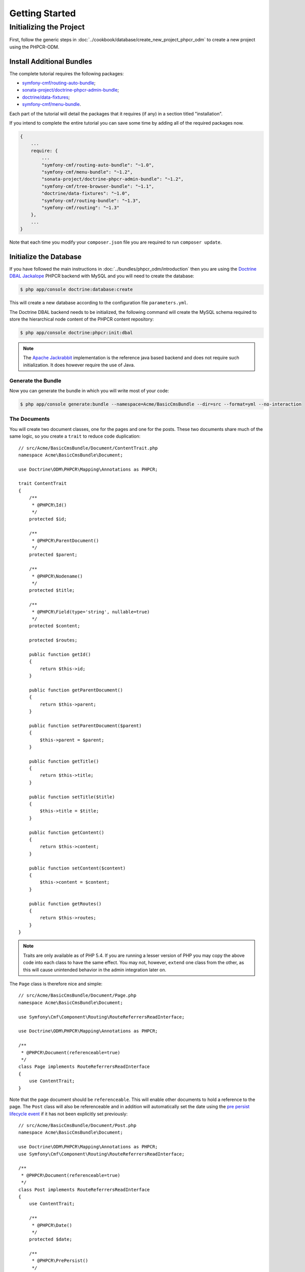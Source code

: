 Getting Started
===============

Initializing the Project
------------------------

First, follow the generic steps in :doc:`../cookbook/database/create_new_project_phpcr_odm`
to create a new project using the PHPCR-ODM.

.. _gettingstarted_installadditionbundles:

Install Additional Bundles
~~~~~~~~~~~~~~~~~~~~~~~~~~

The complete tutorial requires the following packages:

* `symfony-cmf/routing-auto-bundle`_;
* `sonata-project/doctrine-phpcr-admin-bundle`_;
* `doctrine/data-fixtures`_;
* `symfony-cmf/menu-bundle`_.

Each part of the tutorial will detail the packages that it requires (if any) in a
section titled "installation".

If you intend to complete the entire tutorial you can save some time by adding
all of the required packages now.

.. code-block:: javascript

    {
        ...
        require: {
            ...
            "symfony-cmf/routing-auto-bundle": "~1.0",
            "symfony-cmf/menu-bundle": "~1.2",
            "sonata-project/doctrine-phpcr-admin-bundle": "~1.2",
            "symfony-cmf/tree-browser-bundle": "~1.1",
            "doctrine/data-fixtures": "~1.0",
            "symfony-cmf/routing-bundle": "~1.3",
            "symfony-cmf/routing": "~1.3"
        },
        ...
    }

Note that each time you modify your ``composer.json`` file you are required to
run ``composer update``.

Initialize the Database
~~~~~~~~~~~~~~~~~~~~~~~

If you have followed the main instructions in :doc:`../bundles/phpcr_odm/introduction`
then you are using the `Doctrine DBAL Jackalope`_ PHPCR backend with MySQL and
you will need to create the database:

.. code-block:: bash

    $ php app/console doctrine:database:create

This will create a new database according to the configuration file
``parameters.yml``.

The Doctrine DBAL backend needs to be initialized, the following command
will create the MySQL schema required to store the hierarchical
node content of the PHPCR content repository:

.. code-block:: bash

    $ php app/console doctrine:phpcr:init:dbal

.. note::

    The `Apache Jackrabbit`_ implementation is the reference java based
    backend and does not require such initialization. It does however require
    the use of Java.

Generate the Bundle
...................

Now you can generate the bundle in which you will write most of your code:

.. code-block:: bash

    $ php app/console generate:bundle --namespace=Acme/BasicCmsBundle --dir=src --format=yml --no-interaction

The Documents
.............

You will create two document classes, one for the pages and one for the posts.
These two documents share much of the same logic, so you create a ``trait``
to reduce code duplication::

    // src/Acme/BasicCmsBundle/Document/ContentTrait.php
    namespace Acme\BasicCmsBundle\Document;

    use Doctrine\ODM\PHPCR\Mapping\Annotations as PHPCR;

    trait ContentTrait
    {
        /**
         * @PHPCR\Id()
         */
        protected $id;

        /**
         * @PHPCR\ParentDocument()
         */
        protected $parent;

        /**
         * @PHPCR\Nodename()
         */
        protected $title;

        /**
         * @PHPCR\Field(type='string', nullable=true)
         */
        protected $content;

        protected $routes;

        public function getId()
        {
            return $this->id;
        }

        public function getParentDocument()
        {
            return $this->parent;
        }

        public function setParentDocument($parent)
        {
            $this->parent = $parent;
        }

        public function getTitle()
        {
            return $this->title;
        }

        public function setTitle($title)
        {
            $this->title = $title;
        }

        public function getContent()
        {
            return $this->content;
        }

        public function setContent($content)
        {
            $this->content = $content;
        }

        public function getRoutes()
        {
            return $this->routes;
        }
    }

.. note::

    Traits are only available as of PHP 5.4. If you are running a lesser
    version of PHP you may copy the above code into each class to have the
    same effect. You may not, however, ``extend`` one class from the other, as
    this will cause unintended behavior in the admin integration later on.

The ``Page`` class is therefore nice and simple::

    // src/Acme/BasicCmsBundle/Document/Page.php
    namespace Acme\BasicCmsBundle\Document;

    use Symfony\Cmf\Component\Routing\RouteReferrersReadInterface;

    use Doctrine\ODM\PHPCR\Mapping\Annotations as PHPCR;

    /**
     * @PHPCR\Document(referenceable=true)
     */
    class Page implements RouteReferrersReadInterface
    {
        use ContentTrait;
    }

Note that the page document should be ``referenceable``. This will enable
other documents to hold a reference to the page. The ``Post`` class will also
be referenceable and in addition will automatically set the date using the
`pre persist lifecycle event`_ if it has not been explicitly set previously::

    // src/Acme/BasicCmsBundle/Document/Post.php
    namespace Acme\BasicCmsBundle\Document;

    use Doctrine\ODM\PHPCR\Mapping\Annotations as PHPCR;
    use Symfony\Cmf\Component\Routing\RouteReferrersReadInterface;

    /**
     * @PHPCR\Document(referenceable=true)
     */
    class Post implements RouteReferrersReadInterface
    {
        use ContentTrait;

        /**
         * @PHPCR\Date()
         */
        protected $date;

        /**
         * @PHPCR\PrePersist()
         */
        public function updateDate()
        {
            if (!$this->date) {
                $this->date = new \DateTime();
            }
        }

        public function getDate()
        {
            return $this->date;
        }

        public function setDate(\DateTime $date)
        {
            $this->date = $date;
        }
    }

Both the ``Post`` and ``Page`` classes implement the
``RouteReferrersReadInterface``. This interface enables the
`DynamicRouter to generate URLs`_ from instances of these classes. (for
example with ``{{ path(content) }}`` in Twig).

Repository Initializer
~~~~~~~~~~~~~~~~~~~~~~

:ref:`Repository initializers <phpcr-odm-repository-initializers>` enable you
to establish and maintain PHPCR nodes required by your application, for
example you will need the paths ``/cms/pages``, ``/cms/posts`` and
``/cms/routes``. The ``GenericInitializer`` class can be used easily
initialize a list of paths. Add the following to your service container
configuration:

.. configuration-block::

    .. code-block:: yaml

        # src/Acme/BasicCmsBundle/Resources/config/services.yml
        services:
            acme_basiccms.basic_cms.phpcr.initializer:
                class: Doctrine\Bundle\PHPCRBundle\Initializer\GenericInitializer
                arguments:
                    - My custom initializer
                    - ["/cms/pages", "/cms/posts", "/cms/routes"]
                tags:
                    - { name: doctrine_phpcr.initializer }

    .. code-block:: xml

        <?xml version="1.0" encoding="UTF-8" ?>
        <!-- src/Acme\BasicCmsBundle\Resources\services.xml -->
        <container xmlns="http://symfony.com/schema/dic/services"
            xmlns:xsi="http://www.w3.org/2001/XMLSchema-instance"
            xmlns:acme_demo="http://www.example.com/symfony/schema/"
            xsi:schemaLocation="http://symfony.com/schema/dic/services
                http://symfony.com/schema/dic/services/services-1.0.xsd">

            <!-- ... -->
            <services>
                <!-- ... -->

                <service id="acme_basiccms.basic_cms.phpcr.initializer"
                    class="Doctrine\Bundle\PHPCRBundle\Initializer\GenericInitializer">

                    <argument>My custom initializer</argument>

                    <argument type="collection">
                        <argument>/cms/pages</argument>
                        <argument>/cms/posts</argument>
                        <argument>/cms/routes</argument>
                    </argument>

                    <tag name="doctrine_phpcr.initializer"/>
                </service>
            </services>
        </container>

    .. code-block:: php

        // src/Acme/BasicCmsBundle/Resources/config/services.php
        $container
            ->register(
                'acme_basiccms.basic_cms.phpcr.initializer',
                'Doctrine\Bundle\PHPCRBundle\Initializer\GenericInitializer'
            )
            ->addArgument('My custom initializer')
            ->addArgument(array('/cms/pages', '/cms/posts', '/cms/routes'))
            ->addTag('doctrine_phpcr.initializer')
        ;

.. note::

    The initializers operate at the PHPCR level, not the PHPCR-ODM level - this
    means that you are dealing with nodes and not documents. You do not have
    to understand these details right now. To learn more about PHPCR read
    :doc:`../cookbook/database/choosing_storage_layer`.

The initializers will be executed automatically when you load your data
fixtures (as detailed in the next section) or alternatively you can execute
them manually using the following command:

.. code-block:: bash

    $ php app/console doctrine:phpcr:repository:init

.. note::

    This command is `idempotent`_, which means that it is safe to run
    it multiple times, even when you have data in your repository. Note
    however that it is the responsibility of the initializer to respect
    idempotency!

You can check to see that the repository has been initialized by dumping the
content repository:

.. code-block:: bash

    $ php app/console doctrine:phpcr:node:dump

Create Data Fixtures
~~~~~~~~~~~~~~~~~~~~

You can use the doctrine data fixtures library to define some initial data for
your CMS.

Ensure that you have the following package installed:

.. code-block:: javascript

    {
        ...
        require: {
            ...
            "doctrine/data-fixtures": "1.0.*"
        },
        ...
    }

Create a page for your CMS::

    // src/Acme/BasicCmsBundle/DataFixtures/PHPCR/LoadPageData.php
    namespace Acme\BasicCmsBundle\DataFixtures\PHPCR;

    use Acme\BasicCmsBundle\Document\Page;
    use Doctrine\Common\DataFixtures\FixtureInterface;
    use Doctrine\Common\Persistence\ObjectManager;
    use Doctrine\ODM\PHPCR\DocumentManager;

    class LoadPageData implements FixtureInterface
    {
        public function load(ObjectManager $dm)
        {
            if (!$dm instanceof DocumentManager) {
                $class = get_class($dm);
                throw new \RuntimeException("Fixture requires a PHPCR ODM DocumentManager instance, instance of '$class' given.");
            }

            $parent = $dm->find(null, '/cms/pages');

            $page = new Page();
            $page->setTitle('Home');
            $page->setParentDocument($parent);
            $page->setContent(<<<HERE
    Welcome to the homepage of this really basic CMS.
    HERE
            );

            $dm->persist($page);
            $dm->flush();
        }
    }

and add some posts::

    // src/Acme/BasicCmsBundle/DataFixtures/PHPCR/LoadPostData.php
    namespace Acme\BasicCmsBundle\DataFixtures\PHPCR;

    use Doctrine\Common\DataFixtures\FixtureInterface;
    use Doctrine\Common\Persistence\ObjectManager;
    use Doctrine\ODM\PHPCR\DocumentManager;
    use Acme\BasicCmsBundle\Document\Post;

    class LoadPostData implements FixtureInterface
    {
        public function load(ObjectManager $dm)
        {
            if (!$dm instanceof DocumentManager) {
                $class = get_class($dm);
                throw new \RuntimeException("Fixture requires a PHPCR ODM DocumentManager instance, instance of '$class' given.");
            }

            $parent = $dm->find(null, '/cms/posts');

            foreach (array('First', 'Second', 'Third', 'Fourth') as $title) {
                $post = new Post();
                $post->setTitle(sprintf('My %s Post', $title));
                $post->setParentDocument($parent);
                $post->setContent(<<<HERE
    This is the content of my post.
    HERE
                );

                $dm->persist($post);
            }

            $dm->flush();
        }
    }

Then load the fixtures:

.. code-block:: bash

    $ php app/console doctrine:phpcr:fixtures:load

You should now have some data in your content repository.

.. _`routingautobundle documentation`: http://symfony.com/doc/current/cmf/bundles/routing_auto.html
.. _`dynamicrouter to generate urls`: http://symfony.com/doc/current/cmf/bundles/routing/dynamic.html#url-generation-with-the-dynamicrouterA
.. _`idempotent`: http://en.wiktionary.org/wiki/idempotent
.. _`symfony-cmf/routing-auto-bundle`: https://packagist.org/packages/symfony-cmf/routing-auto-bundle
.. _`symfony-cmf/menu-bundle`: https://packagist.org/packages/symfony-cmf/menu-bundle
.. _`sonata-project/doctrine-phpcr-admin-bundle`: https://packagist.org/packages/sonata-project/doctrine-phpcr-admin-bundle
.. _`doctrine/data-fixtures`: https://packagist.org/packages/doctrine/data-fixtures
.. _`doctrine dbal jackalope`: https://github.com/jackalope/jackalope-doctrine-dbal
.. _`Apache Jackrabbit`: https://jackrabbit.apache.org
.. _`pre persist lifecycle event`: http://docs.doctrine-project.org/projects/doctrine-phpcr-odm/en/latest/reference/events.html#lifecycle-callbacks

